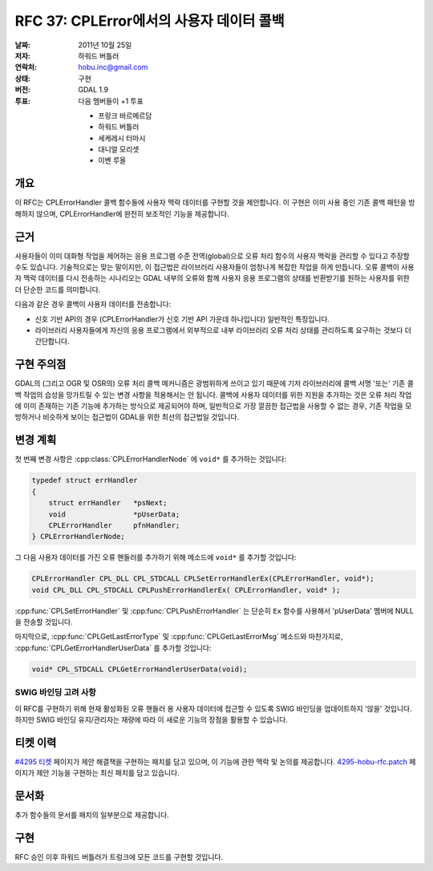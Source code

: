 .. _rfc-37:

=========================================================================
RFC 37: CPLError에서의 사용자 데이터 콜백
=========================================================================

:날짜:  2011년 10월 25일
:저자:  하워드 버틀러
:연락처:  hobu.inc@gmail.com
:상태:  구현
:버전:  GDAL 1.9
:투표:  다음 멤버들이 +1 투표

        -  프랑크 바르메르담
        -  하워드 버틀러
        -  세케레시 터마시
        -  대니얼 모리셋
        -  이벤 루올


개요
----

이 RFC는 CPLErrorHandler 콜백 함수들에 사용자 맥락 데이터를 구현할 것을 제안합니다. 이 구현은 이미 사용 중인 기존 콜백 패턴을 방해하지 않으며, CPLErrorHandler에 완전히 보조적인 기능을 제공합니다.

근거
----

사용자들이 이미 대화형 작업을 제어하는 응용 프로그램 수준 전역(global)으로 오류 처리 함수의 사용자 맥락을 관리할 수 있다고 주장할 수도 있습니다. 기술적으로는 맞는 말이지만, 이 접근법은 라이브러리 사용자들이 엄청나게 복잡한 작업을 하게 만듭니다. 오류 콜백이 사용자 맥락 데이터를 다시 전송하는 시나리오는 GDAL 내부의 오류와 함께 사용자 응용 프로그램의 상태를 반환받기를 원하는 사용자를 위한 더 단순한 코드를 의미합니다.

다음과 같은 경우 콜백이 사용자 데이터를 전송합니다:

-  신호 기반 API의 경우 (CPLErrorHandler가 신호 기반 API 가운데 하나입니다) 일반적인 특징입니다.

-  라이브러리 사용자들에게 자신의 응용 프로그램에서 외부적으로 내부 라이브러리 오류 처리 상태를 관리하도록 요구하는 것보다 더 간단합니다.

구현 주의점
-----------

GDAL의 (그리고 OGR 및 OSR의) 오류 처리 콜백 메커니즘은 광범위하게 쓰이고 있기 때문에 기저 라이브러리에 콜백 서명 '또는' 기존 콜백 작업의 습성을 망가트릴 수 있는 변경 사항을 적용해서는 안 됩니다. 콜백에 사용자 데이터를 위한 지원을 추가하는 것은 오류 처리 작업에 이미 존재하는 기존 기능에 추가하는 방식으로 제공되어야 하며, 일반적으로 가장 깔끔한 접근법을 사용할 수 없는 경우, 기존 작업을 모방하거나 비슷하게 보이는 접근법이 GDAL을 위한 최선의 접근법일 것입니다.

변경 계획
---------

첫 번째 변경 사항은 :cpp:class:`CPLErrorHandlerNode` 에 ``void*`` 를 추가하는 것입니다:

.. code-block:: cpp

    typedef struct errHandler
    {
        struct errHandler   *psNext;
        void                *pUserData;
        CPLErrorHandler     pfnHandler;
    } CPLErrorHandlerNode;

그 다음 사용자 데이터를 가진 오류 핸들러를 추가하기 위해 메소드에 ``void*`` 를 추가할 것입니다:

.. code-block:: cpp

    CPLErrorHandler CPL_DLL CPL_STDCALL CPLSetErrorHandlerEx(CPLErrorHandler, void*);
    void CPL_DLL CPL_STDCALL CPLPushErrorHandlerEx( CPLErrorHandler, void* );

:cpp:func:`CPLSetErrorHandler` 및 :cpp:func:`CPLPushErrorHandler` 는 단순히 ``Ex`` 함수를 사용해서 'pUserData' 멤버에 NULL을 전송할 것입니다.

마지막으로, :cpp:func:`CPLGetLastErrorType` 및 :cpp:func:`CPLGetLastErrorMsg` 메소드와 마찬가지로, :cpp:func:`CPLGetErrorHandlerUserData` 를 추가할 것입니다:

.. code-block:: cpp

    void* CPL_STDCALL CPLGetErrorHandlerUserData(void);

SWIG 바인딩 고려 사항
~~~~~~~~~~~~~~~~~~~~~

이 RFC를 구현하기 위해 현재 활성화된 오류 핸들러 용 사용자 데이터에 접근할 수 있도록 SWIG 바인딩을 업데이트하지 '않을' 것입니다. 하지만 SWIG 바인딩 유지/관리자는 재량에 따라 이 새로운 기능의 장점을 활용할 수 있습니다.

티켓 이력
---------

`#4295 티켓 <https://trac.osgeo.org/gdal/ticket/4295>`_ 페이지가 제안 해결책을 구현하는 패치를 담고 있으며, 이 기능에 관한 맥락 및 논의를 제공합니다. `4295-hobu-rfc.patch <https://trac.osgeo.org/gdal/attachment/ticket/4295/4295-hobu-rfc.patch>`_ 페이지가 제안 기능을 구현하는 최신 패치를 담고 있습니다.

문서화
------

추가 함수들의 문서를 패치의 일부분으로 제공합니다.

구현
----

RFC 승인 이후 하워드 버틀러가 트렁크에 모든 코드를 구현할 것입니다.

